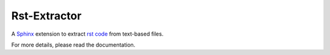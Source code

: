 Rst-Extractor
=============

A `Sphinx <https://www.sphinx-doc.org>`_ extension to extract 
`rst code <https://www.sphinx-doc.org/en/master/usage/restructuredtext/index.html>`_ from text-based files.

For more details, please read the documentation.
